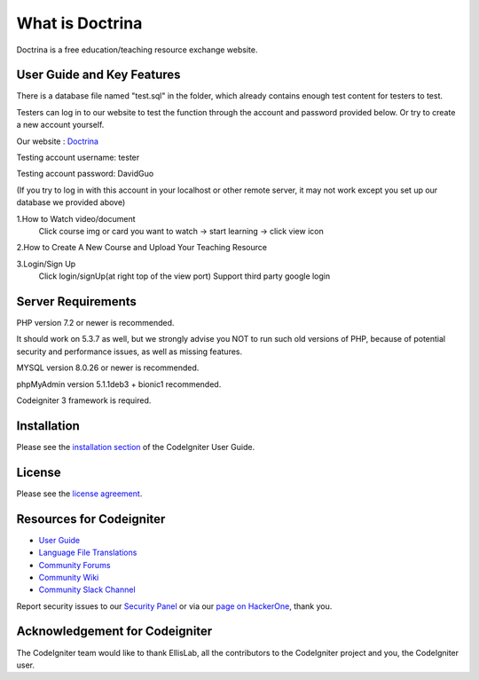 ###################
What is Doctrina
###################

Doctrina is a free education/teaching resource exchange website.

***************
User Guide and Key Features
***************
There is a database file named "test.sql" in the folder, which already contains enough test content for testers to test.

Testers can log in to our website to test the function through the account and password provided below. Or try to create a new account yourself.

Our website : `Doctrina <https://2bnumberone.uqcloud.net/demo>`_

Testing account username: tester

Testing account password: DavidGuo

(If you try to log in with this account in your localhost or other remote server, it may not work except you set up our database we provided above)



1.How to Watch video/document
 Click course img or card you want to watch -> start learning -> click view icon

2.How to Create A New Course and Upload Your Teaching Resource

3.Login/Sign Up
  Click login/signUp(at right top of the view port)
  Support third party google login


*******************
Server Requirements
*******************

PHP version 7.2 or newer is recommended.

It should work on 5.3.7 as well, but we strongly advise you NOT to run
such old versions of PHP, because of potential security and performance
issues, as well as missing features.

MYSQL version 8.0.26 or newer is recommended.

phpMyAdmin version 5.1.1deb3 + bionic1 recommended.

Codeigniter 3 framework is required.

************
Installation
************

Please see the `installation section <https://codeigniter.com/user_guide/installation/index.html>`_
of the CodeIgniter User Guide.

*******
License
*******

Please see the `license
agreement <https://github.com/bcit-ci/CodeIgniter/blob/develop/user_guide_src/source/license.rst>`_.

*********
Resources for Codeigniter
*********

-  `User Guide <https://codeigniter.com/docs>`_
-  `Language File Translations <https://github.com/bcit-ci/codeigniter3-translations>`_
-  `Community Forums <http://forum.codeigniter.com/>`_
-  `Community Wiki <https://github.com/bcit-ci/CodeIgniter/wiki>`_
-  `Community Slack Channel <https://codeigniterchat.slack.com>`_

Report security issues to our `Security Panel <mailto:security@codeigniter.com>`_
or via our `page on HackerOne <https://hackerone.com/codeigniter>`_, thank you.

***************
Acknowledgement for Codeigniter
***************

The CodeIgniter team would like to thank EllisLab, all the
contributors to the CodeIgniter project and you, the CodeIgniter user.




